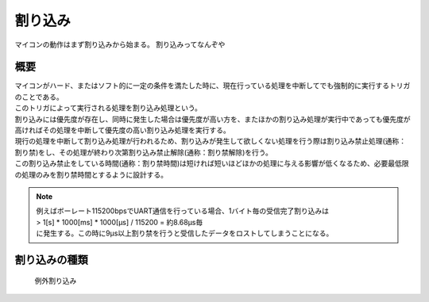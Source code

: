 割り込み
===========
マイコンの動作はまず割り込みから始まる。
割り込みってなんぞや


概要
-----------------

| マイコンがハード、またはソフト的に一定の条件を満たした時に、現在行っている処理を中断してでも強制的に実行するトリガのことである。
| このトリガによって実行される処理を割り込み処理という。
| 割り込みには優先度が存在し、同時に発生した場合は優先度が高い方を、またほかの割り込み処理が実行中であっても優先度が高ければその処理を中断して優先度の高い割り込み処理を実行する。
| 現行の処理を中断して割り込み処理が行われるため、割り込みが発生して欲しくない処理を行う際は割り込み禁止処理(通称：割り禁)をし、その処理が終わり次第割り込み禁止解除(通称：割り禁解除)を行う。
| この割り込み禁止をしている時間(通称：割り禁時間)は短ければ短いほどほかの処理に与える影響が低くなるため、必要最低限の処理のみを割り禁時間とするように設計する。

.. note::

 | 例えばボーレート115200bpsでUART通信を行っている場合、1バイト毎の受信完了割り込みは
 | > 1[s] * 1000[ms] * 1000[μs] / 115200 = 約8.68μs毎
 | に発生する。この時に9μs以上割り禁を行うと受信したデータをロストしてしまうことになる。

割り込みの種類
-------------------

 | 例外割り込み


